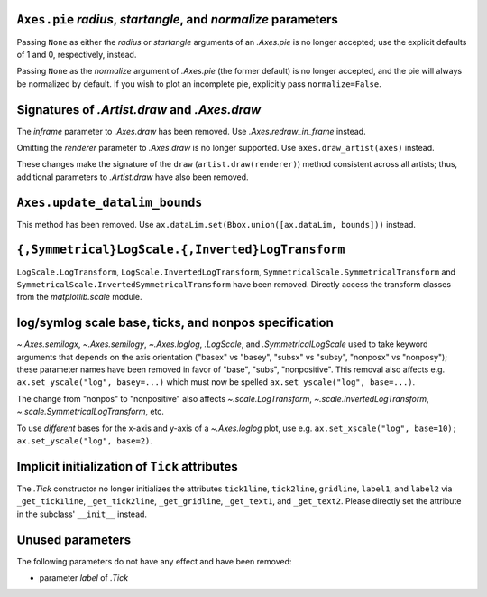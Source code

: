``Axes.pie`` *radius*, *startangle*, and *normalize* parameters
~~~~~~~~~~~~~~~~~~~~~~~~~~~~~~~~~~~~~~~~~~~~~~~~~~~~~~~~~~~~~~~
Passing ``None`` as either the *radius* or *startangle* arguments of an
`.Axes.pie` is no longer accepted; use the explicit defaults of 1 and 0,
respectively, instead.

Passing ``None`` as the *normalize* argument of `.Axes.pie` (the former
default) is no longer accepted, and the pie will always be normalized by
default. If you wish to plot an incomplete pie, explicitly pass
``normalize=False``.

Signatures of `.Artist.draw` and `.Axes.draw`
~~~~~~~~~~~~~~~~~~~~~~~~~~~~~~~~~~~~~~~~~~~~~
The *inframe* parameter to `.Axes.draw` has been removed.  Use
`.Axes.redraw_in_frame` instead.

Omitting the *renderer* parameter to `.Axes.draw` is no longer supported.
Use ``axes.draw_artist(axes)`` instead.

These changes make the signature of the ``draw`` (``artist.draw(renderer)``)
method consistent across all artists; thus, additional parameters to
`.Artist.draw` have also been removed.

``Axes.update_datalim_bounds``
~~~~~~~~~~~~~~~~~~~~~~~~~~~~~~
This method has been removed.  Use
``ax.dataLim.set(Bbox.union([ax.dataLim, bounds]))`` instead.

``{,Symmetrical}LogScale.{,Inverted}LogTransform``
~~~~~~~~~~~~~~~~~~~~~~~~~~~~~~~~~~~~~~~~~~~~~~~~~~
``LogScale.LogTransform``, ``LogScale.InvertedLogTransform``,
``SymmetricalScale.SymmetricalTransform`` and
``SymmetricalScale.InvertedSymmetricalTransform`` have been removed.  Directly
access the transform classes from the `matplotlib.scale` module.

log/symlog scale base, ticks, and nonpos specification
~~~~~~~~~~~~~~~~~~~~~~~~~~~~~~~~~~~~~~~~~~~~~~~~~~~~~~
`~.Axes.semilogx`, `~.Axes.semilogy`, `~.Axes.loglog`, `.LogScale`, and
`.SymmetricalLogScale` used to take keyword arguments that depends on the axis
orientation ("basex" vs "basey", "subsx" vs "subsy", "nonposx" vs "nonposy");
these parameter names have been removed in favor of "base", "subs",
"nonpositive".  This removal also affects e.g. ``ax.set_yscale("log",
basey=...)`` which must now be spelled ``ax.set_yscale("log", base=...)``.

The change from "nonpos" to "nonpositive" also affects `~.scale.LogTransform`,
`~.scale.InvertedLogTransform`, `~.scale.SymmetricalLogTransform`, etc.

To use *different* bases for the x-axis and y-axis of a `~.Axes.loglog` plot,
use e.g. ``ax.set_xscale("log", base=10); ax.set_yscale("log", base=2)``.

Implicit initialization of ``Tick`` attributes
~~~~~~~~~~~~~~~~~~~~~~~~~~~~~~~~~~~~~~~~~~~~~~

The `.Tick` constructor no longer initializes the attributes ``tick1line``,
``tick2line``, ``gridline``, ``label1``, and ``label2`` via ``_get_tick1line``,
``_get_tick2line``, ``_get_gridline``, ``_get_text1``, and ``_get_text2``.
Please directly set the attribute in the subclass' ``__init__`` instead.

Unused parameters
~~~~~~~~~~~~~~~~~
The following parameters do not have any effect and have been removed:

- parameter *label* of `.Tick`
